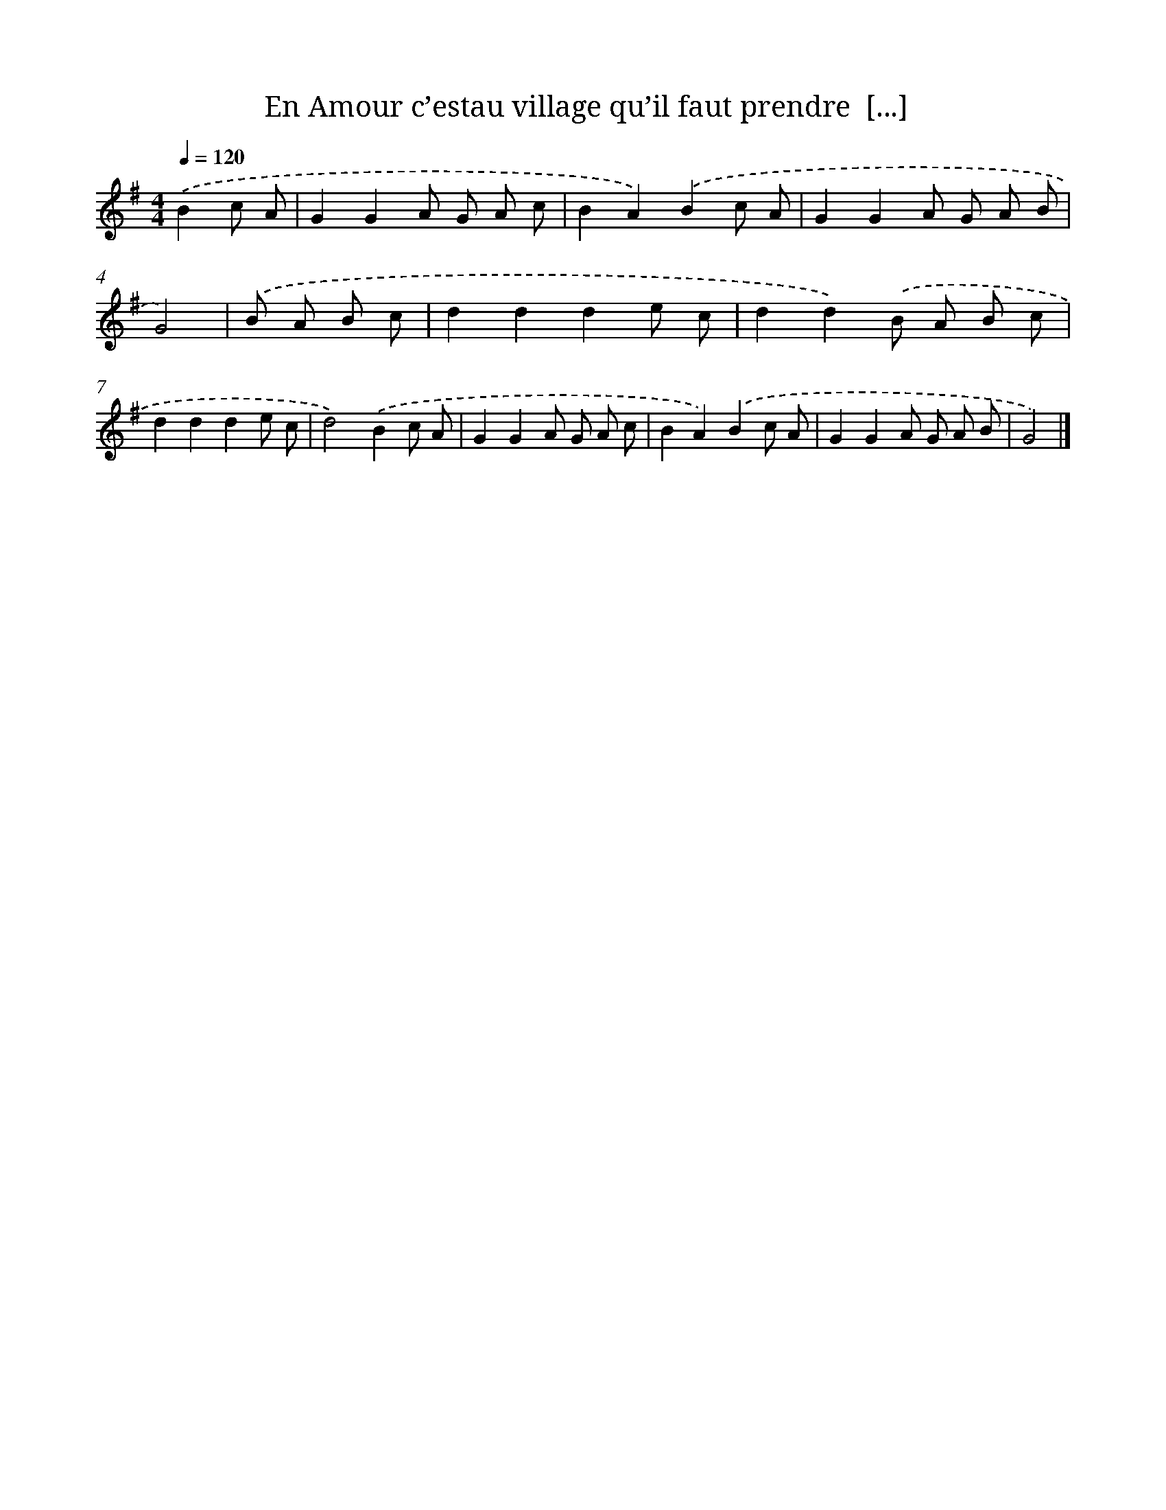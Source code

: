 X: 14656
T: En Amour c’estau village qu’il faut prendre  [...]
%%abc-version 2.0
%%abcx-abcm2ps-target-version 5.9.1 (29 Sep 2008)
%%abc-creator hum2abc beta
%%abcx-conversion-date 2018/11/01 14:37:46
%%humdrum-veritas 2700898784
%%humdrum-veritas-data 3052812698
%%continueall 1
%%barnumbers 0
L: 1/8
M: 4/4
Q: 1/4=120
K: G clef=treble
.('B2c A [I:setbarnb 1]|
G2G2A G A c |
B2A2).('B2c A |
G2G2A G A B |
G4) |
.('B A B c [I:setbarnb 5]|
d2d2d2e c |
d2d2).('B A B c |
d2d2d2e c |
d4).('B2c A |
G2G2A G A c |
B2A2).('B2c A |
G2G2A G A B |
G4) |]
